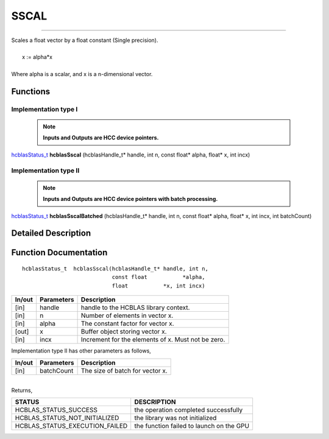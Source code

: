 #####
SSCAL 
#####
--------------------------------------------------------------------------------------------------------------------------------------------

| Scales a float vector by a float constant (Single precision).
|
|    x := alpha*x 
|
| Where alpha is a scalar, and x is a n-dimensional vector.


Functions
^^^^^^^^^

Implementation type I
---------------------

 .. note:: **Inputs and Outputs are HCC device pointers.**

`hcblasStatus_t <HCBLAS_TYPES.html>`_  **hcblasSscal** (hcblasHandle_t* handle, int n, const float* alpha, float* x, int incx)

Implementation type II
-----------------------

 .. note:: **Inputs and Outputs are HCC device pointers with batch processing.**

`hcblasStatus_t <HCBLAS_TYPES.html>`_  **hcblasSscalBatched** (hcblasHandle_t* handle, int n, const float* alpha, float* x, int incx, int batchCount)

Detailed Description
^^^^^^^^^^^^^^^^^^^^

Function Documentation
^^^^^^^^^^^^^^^^^^^^^^

::

             hcblasStatus_t  hcblasSscal(hcblasHandle_t* handle, int n,
                                         const float           *alpha,
                                         float           *x, int incx)

+------------+-----------------+--------------------------------------------------------------+
|  In/out    |  Parameters     | Description                                                  |
+============+=================+==============================================================+
|    [in]    |  handle         | handle to the HCBLAS library context.                        | 
+------------+-----------------+--------------------------------------------------------------+
|    [in]    |	n              | Number of elements in vector x.                              |
+------------+-----------------+--------------------------------------------------------------+
|    [in]    |  alpha          | The constant factor for vector x.                            |
+------------+-----------------+--------------------------------------------------------------+
|    [out]   |	x              | Buffer object storing vector x.                              |
+------------+-----------------+--------------------------------------------------------------+
|    [in]    |	incx	       | Increment for the elements of x. Must not be zero.           |
+------------+-----------------+--------------------------------------------------------------+

| Implementation type II has other parameters as follows,
+------------+-----------------+--------------------------------------------------------------+
|  In/out    |  Parameters     | Description                                                  |
+============+=================+==============================================================+
|    [in]    |  batchCount     | The size of batch for vector x.                              |
+------------+-----------------+--------------------------------------------------------------+

|
| Returns, 

==============================    =============================================
STATUS                            DESCRIPTION
==============================    =============================================
HCBLAS_STATUS_SUCCESS             the operation completed successfully
HCBLAS_STATUS_NOT_INITIALIZED     the library was not initialized
HCBLAS_STATUS_EXECUTION_FAILED    the function failed to launch on the GPU
==============================    ============================================= 
